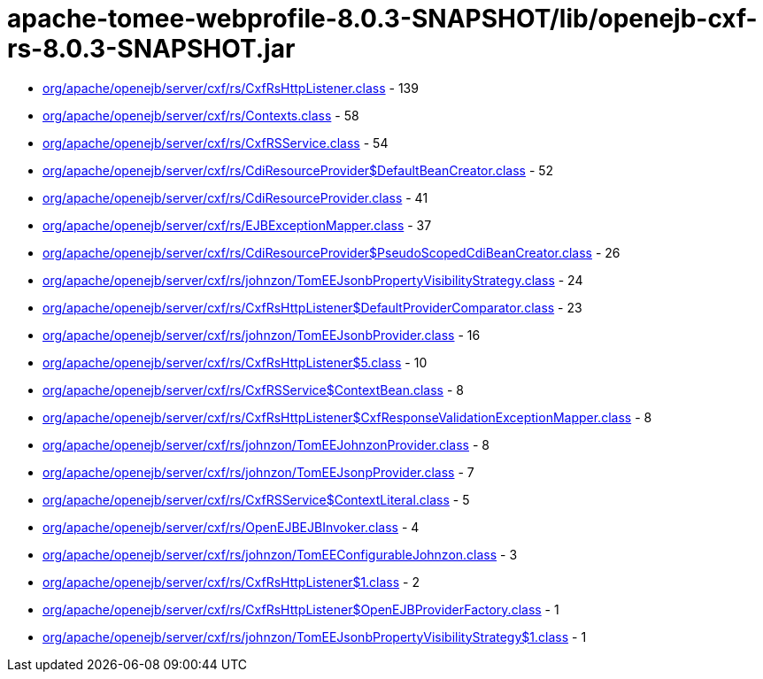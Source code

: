 = apache-tomee-webprofile-8.0.3-SNAPSHOT/lib/openejb-cxf-rs-8.0.3-SNAPSHOT.jar

 - link:org/apache/openejb/server/cxf/rs/CxfRsHttpListener.adoc[org/apache/openejb/server/cxf/rs/CxfRsHttpListener.class] - 139
 - link:org/apache/openejb/server/cxf/rs/Contexts.adoc[org/apache/openejb/server/cxf/rs/Contexts.class] - 58
 - link:org/apache/openejb/server/cxf/rs/CxfRSService.adoc[org/apache/openejb/server/cxf/rs/CxfRSService.class] - 54
 - link:org/apache/openejb/server/cxf/rs/CdiResourceProvider$DefaultBeanCreator.adoc[org/apache/openejb/server/cxf/rs/CdiResourceProvider$DefaultBeanCreator.class] - 52
 - link:org/apache/openejb/server/cxf/rs/CdiResourceProvider.adoc[org/apache/openejb/server/cxf/rs/CdiResourceProvider.class] - 41
 - link:org/apache/openejb/server/cxf/rs/EJBExceptionMapper.adoc[org/apache/openejb/server/cxf/rs/EJBExceptionMapper.class] - 37
 - link:org/apache/openejb/server/cxf/rs/CdiResourceProvider$PseudoScopedCdiBeanCreator.adoc[org/apache/openejb/server/cxf/rs/CdiResourceProvider$PseudoScopedCdiBeanCreator.class] - 26
 - link:org/apache/openejb/server/cxf/rs/johnzon/TomEEJsonbPropertyVisibilityStrategy.adoc[org/apache/openejb/server/cxf/rs/johnzon/TomEEJsonbPropertyVisibilityStrategy.class] - 24
 - link:org/apache/openejb/server/cxf/rs/CxfRsHttpListener$DefaultProviderComparator.adoc[org/apache/openejb/server/cxf/rs/CxfRsHttpListener$DefaultProviderComparator.class] - 23
 - link:org/apache/openejb/server/cxf/rs/johnzon/TomEEJsonbProvider.adoc[org/apache/openejb/server/cxf/rs/johnzon/TomEEJsonbProvider.class] - 16
 - link:org/apache/openejb/server/cxf/rs/CxfRsHttpListener$5.adoc[org/apache/openejb/server/cxf/rs/CxfRsHttpListener$5.class] - 10
 - link:org/apache/openejb/server/cxf/rs/CxfRSService$ContextBean.adoc[org/apache/openejb/server/cxf/rs/CxfRSService$ContextBean.class] - 8
 - link:org/apache/openejb/server/cxf/rs/CxfRsHttpListener$CxfResponseValidationExceptionMapper.adoc[org/apache/openejb/server/cxf/rs/CxfRsHttpListener$CxfResponseValidationExceptionMapper.class] - 8
 - link:org/apache/openejb/server/cxf/rs/johnzon/TomEEJohnzonProvider.adoc[org/apache/openejb/server/cxf/rs/johnzon/TomEEJohnzonProvider.class] - 8
 - link:org/apache/openejb/server/cxf/rs/johnzon/TomEEJsonpProvider.adoc[org/apache/openejb/server/cxf/rs/johnzon/TomEEJsonpProvider.class] - 7
 - link:org/apache/openejb/server/cxf/rs/CxfRSService$ContextLiteral.adoc[org/apache/openejb/server/cxf/rs/CxfRSService$ContextLiteral.class] - 5
 - link:org/apache/openejb/server/cxf/rs/OpenEJBEJBInvoker.adoc[org/apache/openejb/server/cxf/rs/OpenEJBEJBInvoker.class] - 4
 - link:org/apache/openejb/server/cxf/rs/johnzon/TomEEConfigurableJohnzon.adoc[org/apache/openejb/server/cxf/rs/johnzon/TomEEConfigurableJohnzon.class] - 3
 - link:org/apache/openejb/server/cxf/rs/CxfRsHttpListener$1.adoc[org/apache/openejb/server/cxf/rs/CxfRsHttpListener$1.class] - 2
 - link:org/apache/openejb/server/cxf/rs/CxfRsHttpListener$OpenEJBProviderFactory.adoc[org/apache/openejb/server/cxf/rs/CxfRsHttpListener$OpenEJBProviderFactory.class] - 1
 - link:org/apache/openejb/server/cxf/rs/johnzon/TomEEJsonbPropertyVisibilityStrategy$1.adoc[org/apache/openejb/server/cxf/rs/johnzon/TomEEJsonbPropertyVisibilityStrategy$1.class] - 1
